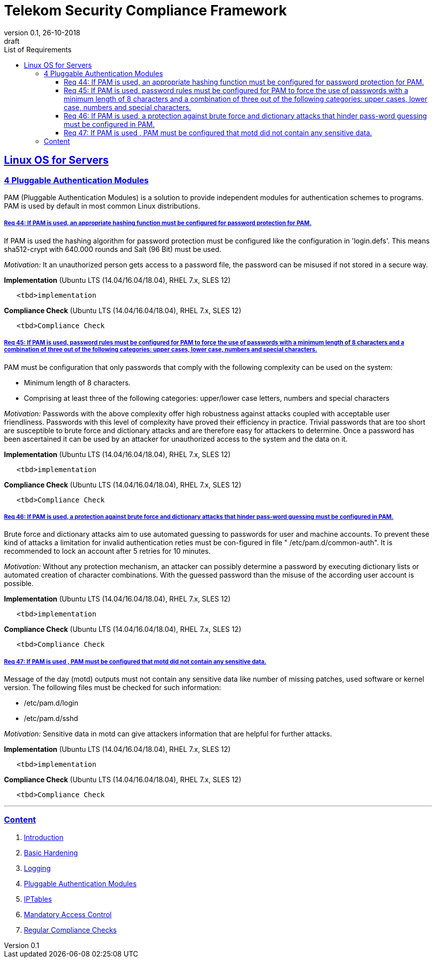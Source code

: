 = Telekom Security Compliance Framework
:author_name: Markus Schumburg (Telekom Security)
:author_email: security.automation@telekom.de
:revnumber: 0.1
:revdate: 26-10-2018
:revremark: draft
:imagesdir: ./images
:toc:
:toc-title: List of Requirements
:toclevels: 4

:sectlinks:

== Linux OS for Servers
=== 4	Pluggable Authentication Modules

PAM (Pluggable Authentication Modules) is a solution to provide independent modules for authentication schemes to programs. PAM is used by default in most common Linux distributions.

[#req365-44]
===== Req 44:	If PAM is used, an appropriate hashing function must be configured for password protection for PAM.

If PAM is used the hashing algorithm for password protection must be configured like the configuration in 'login.defs'. This means sha512-crypt with 640.000 rounds and Salt (96 Bit) must be used.

_Motivation:_ It an unauthorized person gets access to a password file, the password can be misused if not stored in a secure way.

*Implementation* (Ubuntu LTS (14.04/16.04/18.04), RHEL 7.x, SLES 12)

----
   <tbd>implementation
----

*Compliance Check* (Ubuntu LTS (14.04/16.04/18.04), RHEL 7.x, SLES 12)

----
   <tbd>Compliance Check
----

[#req365-45]
===== Req 45:	If PAM is used, password rules must be configured for PAM to force the use of passwords with a minimum length of 8 characters and a combination of three out of the following categories: upper cases, lower case, numbers and special characters.

PAM must be configuration that only passwords that comply with the following complexity can be used on the system:

*	Minimum length of 8 characters.
*	Comprising at least three of the following categories: upper/lower case letters, numbers and special characters

_Motivation:_ Passwords with the above complexity offer high robustness against attacks coupled with acceptable user friendliness. Passwords with this level of complexity have proved their efficiency in practice. Trivial passwords that are too short are susceptible to brute force and dictionary attacks and are therefore easy for attackers to determine. Once a password has been ascertained it can be used by an attacker for unauthorized access to the system and the data on it.

*Implementation* (Ubuntu LTS (14.04/16.04/18.04), RHEL 7.x, SLES 12)

----
   <tbd>implementation
----

*Compliance Check* (Ubuntu LTS (14.04/16.04/18.04), RHEL 7.x, SLES 12)

----
   <tbd>Compliance Check
----

[#req365-46]
===== Req 46:	If PAM is used, a protection against brute force and dictionary attacks that hinder pass-word guessing must be configured in PAM.

Brute force and dictionary attacks aim to use automated guessing to passwords for user and machine accounts. To prevent these kind of attacks a limitation for invalid authentication reties must be con-figured in file " /etc/pam.d/common-auth".  It is recommended to lock an account after 5 retries for 10 minutes.

_Motivation:_ Without any protection mechanism, an attacker can possibly determine a password by executing dictionary lists or automated creation of character combinations. With the guessed password than the misuse of the according user account is possible.

*Implementation* (Ubuntu LTS (14.04/16.04/18.04), RHEL 7.x, SLES 12)

----
   <tbd>implementation
----

*Compliance Check* (Ubuntu LTS (14.04/16.04/18.04), RHEL 7.x, SLES 12)

----
   <tbd>Compliance Check
----

[#req365-47]
===== Req 47:	If PAM is used , PAM must be configured that motd did not contain any sensitive data.

Message of the day (motd) outputs must not contain any sensitive data like number of missing patches, used software or kernel version. The following files must be checked for such information:

*	/etc/pam.d/login
*	/etc/pam.d/sshd

_Motivation:_ Sensitive data in motd can give attackers information that are helpful for further attacks.

*Implementation* (Ubuntu LTS (14.04/16.04/18.04), RHEL 7.x, SLES 12)

----
   <tbd>implementation
----

*Compliance Check* (Ubuntu LTS (14.04/16.04/18.04), RHEL 7.x, SLES 12)

----
   <tbd>Compliance Check
----

---
=== Content

   1. link:https://github.com/telekomsecurity/TelekomSecurity.Compliance.Framework/blob/master/Linux%20OS%20for%20Servers%20(3.65)/linux.(01)introduction.adoc#1-introduction[Introduction]
   2. link:https://github.com/telekomsecurity/TelekomSecurity.Compliance.Framework/blob/master/Linux%20OS%20for%20Servers%20(3.65)/linux.(02)basic-hardening.adoc[Basic Hardening]
   3. link:https://github.com/telekomsecurity/TelekomSecurity.Compliance.Framework/blob/master/Linux%20OS%20for%20Servers%20(3.65)/linux.(03)Logging.adoc[Logging]
   4. link:https://github.com/telekomsecurity/TelekomSecurity.Compliance.Framework/blob/master/Linux%20OS%20for%20Servers%20(3.65)/linux.(04)pam.adoc[Pluggable Authentication Modules]
   5. link:https://github.com/telekomsecurity/TelekomSecurity.Compliance.Framework/blob/master/Linux%20OS%20for%20Servers%20(3.65)/linux.(05)iptables.adoc[IPTables]
   6. link:https://github.com/telekomsecurity/TelekomSecurity.Compliance.Framework/blob/master/Linux%20OS%20for%20Servers%20(3.65)/linux.(06)mac.adoc[Mandatory Access Control]
   7. link:https://github.com/telekomsecurity/TelekomSecurity.Compliance.Framework/blob/master/Linux%20OS%20for%20Servers%20(3.65)/linux.(07)compliance-checks.adoc[Regular Compliance Checks]
